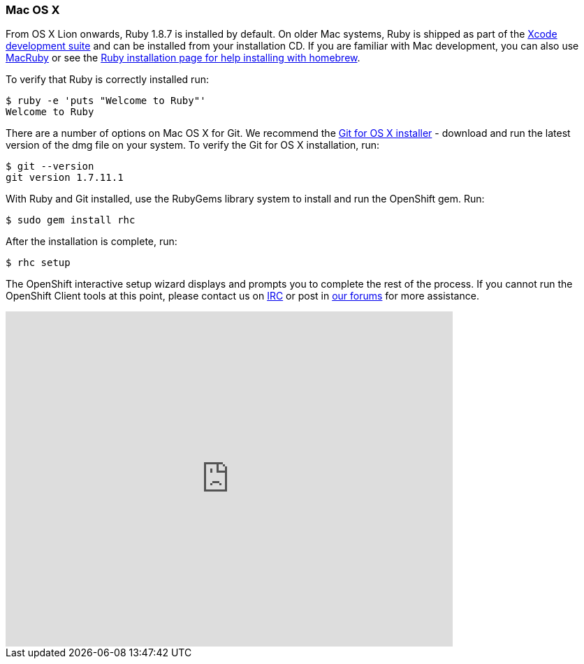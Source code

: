 [[mac-os-x]]
Mac OS X
~~~~~~~~~

From OS X Lion onwards, Ruby 1.8.7 is installed by default. On older Mac
systems, Ruby is shipped as part of the
http://developer.apple.com/xcode[Xcode development suite] and can be
installed from your installation CD. If you are familiar with Mac
development, you can also use http://macruby.org/[MacRuby] or see the
http://www.ruby-lang.org/en/downloads/[Ruby installation page for help
installing with homebrew].

To verify that Ruby is correctly installed run:

----------------------------------
$ ruby -e 'puts "Welcome to Ruby"'
Welcome to Ruby
----------------------------------

There are a number of options on Mac OS X for Git. We recommend the
http://code.google.com/p/git-osx-installer/[Git for OS X installer] -
download and run the latest version of the dmg file on your system. To
verify the Git for OS X installation, run:

--------------------
$ git --version
git version 1.7.11.1
--------------------

With Ruby and Git installed, use the RubyGems library system to install
and run the OpenShift gem. Run:

----------------------
$ sudo gem install rhc
----------------------

After the installation is complete, run:

-----------
$ rhc setup
-----------

The OpenShift interactive setup wizard displays and prompts you to
complete the rest of the process. If you cannot run the OpenShift Client
tools at this point, please contact us on
http://webchat.freenode.net/?channels=openshift&uio=d4[IRC] or post in
link:/forums/openshift[our forums] for more assistance.

video::MoGpT1AW3MA[youtube, width=640, height=480]